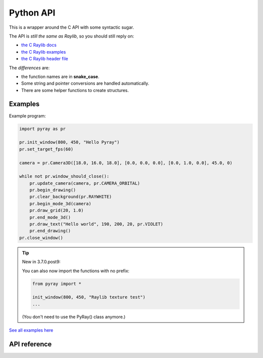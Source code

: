 Python API
==============

This is a wrapper around the C API with some syntactic sugar.

The API is *still the same as Raylib*, so you should still reply on:

* `the C Raylib docs <https://www.raylib.com/cheatsheet/cheatsheet.html>`_

* `the C Raylib examples <https://github.com/electronstudio/raylib-python-cffi/tree/master/examples>`_

* `the C Raylib header file <https://github.com/raysan5/raylib/blob/master/src/raylib.h>`_


The *differences* are:

* the function names are in **snake_case**.

* Some string and pointer conversions are handled automatically.

* There are some helper functions to create structures.

Examples
--------

Example program:

..  code-block::

    import pyray as pr

    pr.init_window(800, 450, "Hello Pyray")
    pr.set_target_fps(60)

    camera = pr.Camera3D([18.0, 16.0, 18.0], [0.0, 0.0, 0.0], [0.0, 1.0, 0.0], 45.0, 0)

    while not pr.window_should_close():
        pr.update_camera(camera, pr.CAMERA_ORBITAL)
        pr.begin_drawing()
        pr.clear_background(pr.RAYWHITE)
        pr.begin_mode_3d(camera)
        pr.draw_grid(20, 1.0)
        pr.end_mode_3d()
        pr.draw_text("Hello world", 190, 200, 20, pr.VIOLET)
        pr.end_drawing()
    pr.close_window()

..  tip:: New in 3.7.0.post9:

    You can also now import the functions with no prefix:

    ..  code-block::

        from pyray import *

        init_window(800, 450, "Raylib texture test")
        ...

    (You don't need to use the PyRay() class anymore.)

`See all examples here <https://github.com/electronstudio/raylib-python-cffi/tree/master/examples>`_


API reference
-------------

.. autoapimodule:: pyray
    :members:
    :undoc-members:
